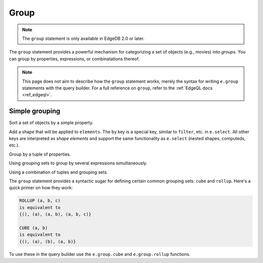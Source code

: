 .. _edgedb-js-group:

Group
=====

.. note::

  The ``group`` statement is only available in EdgeDB 2.0 or later.

The ``group`` statement provides a powerful mechanism for categorizing a set
of objects (e.g., movies) into *groups*. You can group by properties,
expressions, or combinatations thereof.

.. note::

  This page does not aim to describe how the ``group`` statement works, merely
  the syntax for writing ``e.group`` statements with the query builder. For a
  full reference on ``group``, refer to the :ref:`EdgeQL docs <ref_edgeql>`.

Simple grouping
---------------

Sort a set of objects by a simple property.

.. tabs::

  .. code-tab:: typescript

    e.group(e.Movie, movie => {
      return {
        by: {release_year: movie.release_year}
      }
    });
    /*
      [
        {
          key: {release_year: 2008},
          grouping: ["release_year"],
          elements: [{id: "..."}, {id: "..."}]
        },
        {
          key: { release_year: 2009 },
          grouping: ["release_year"],
          elements: [{id: "..."}, {id: "..."}]
        },
        // ...
      ]
    */

  .. code-tab:: edgeql

    group Movie
    by .release_year

Add a shape that will be applied to ``elements``. The ``by`` key is a special
key, similar to ``filter``, etc. in ``e.select``. All other keys are
interpreted as *shape elements* and support the same functionality as
``e.select`` (nested shapes, computeds, etc.).

.. tabs::

  .. code-tab:: typescript

    e.group(e.Movie, movie => {
      return {
        title: true,
        actors: {name: true},
        num_actors: e.count(movie.characters),
        by: {release_year: movie.release_year}
      }
    });
    /* [
      {
        key: {release_year: 2008},
        grouping: ["release_year"],
        elements: [{
          title: "Iron Man",
          actors: [...],
          num_actors: 5
        }, {
          title: "The Incredible Hulk",
          actors: [...],
          num_actors: 3
        }]
      },
      // ...
    ] */

  .. code-tab:: edgeql

    group Movie {
      title,
      num_actors := count(.actors)
    }
    by .release_year

Group by a tuple of properties.

.. tabs::

  .. code-tab:: typescript

    e.group(e.Movie, movie => {
      const release_year = movie.release_year;
      const first_letter = movie.title[0];
      return {
        title: true,
        by: {release_year, first_letter}
      };
    });
    /*
      [
        {
          key: {release_year: 2008, first_letter: "I"},
          grouping: ["release_year", "first_letter"],
          elements: [{title: "Iron Man"}]
        },
        {
          key: {release_year: 2008, first_letter: "T"},
          grouping: ["release_year", "first_letter"],
          elements: [{title: "The Incredible Hulk"}]
        },
        // ...
      ]
    */

  .. code-tab:: edgeql

    group Movie { title }
    using first_letter := .title[0]
    by .release_year, first_letter

Using grouping sets to group by several expressions simultaneously.

.. tabs::

  .. code-tab:: typescript

    e.group(e.Movie, movie => {
      const release_year = movie.release_year;
      const first_letter = movie.title[0];
      return {
        title: true,
        by: e.group.set({release_year, first_letter})
      };
    });
    /* [
      {
        key: {release_year: 2008},
        grouping: ["release_year"],
        elements: [{title: "Iron Man"}, {title: "The Incredible Hulk"}]
      },
      {
        key: {first_letter: "I"},
        grouping: ["first_letter"],
        elements: [{title: "Iron Man"}, {title: "Iron Man 2"}, {title: "Iron Man 3"}],
      },
      // ...
    ] */

  .. code-tab:: edgeql

    group Movie { title }
    using first_letter := .title[0]
    by {.release_year, first_letter}


Using a combination of tuples and grouping sets.

.. tabs::

  .. code-tab:: typescript

    e.group(e.Movie, movie => {
      const release_year = movie.release_year;
      const first_letter = movie.title[0];
      const cast_size = e.count(movie.actors);
      return {
        title: true,
        by: e.group.tuple(release_year, e.group.set({first_letter, cast_size}))
        // by .release_year, { first_letter, cast_size }
        // equivalent to
        // by (.release_year, first_letter), (.release_year, cast_size),
      };
    });
    /* [
      {
        key: {release_year: 2008, first_letter: "I"},
        grouping: ["release_year", "first_letter"],
        elements: [{title: "Iron Man"}]
      },
      {
        key: {release_year: 2008, cast_size: 3},
        grouping: ["release_year", "cast_size"],
        elements: [{title: "The Incredible Hulk"}]
      },
      // ...
    ] */

  .. code-tab:: edgeql

    group Movie { title }
    using
      first_letter := .title[0],
      cast_size := count(.actors)
    by .release_year, {first_letter, cast_size}



The ``group`` statement provides a syntactic sugar for defining certain common
grouping sets: ``cube`` and ``rollup``. Here's a quick primer on how they work:

.. code-block::

  ROLLUP (a, b, c)
  is equivalent to
  {(), (a), (a, b), (a, b, c)}

  CUBE (a, b)
  is equivalent to
  {(), (a), (b), (a, b)}

To use these in the query builder use the ``e.group.cube`` and
``e.group.rollup`` functions.


.. tabs::

  .. code-tab:: typescript

    e.group(e.Movie, movie => {
      const release_year = movie.release_year;
      const first_letter = movie.title[0];
      const cast_size = e.count(movie.actors);
      return {
        title: true,
        by: e.group.rollup({release_year, first_letter, cast_size})
      };
    });

  .. code-tab:: edgeql

    group Movie { title }
    using
      first_letter := .title[0],
      cast_size := count(.actors)
    by rollup(.release_year, first_letter, cast_size)

.. tabs::

  .. code-tab:: typescript

    e.group(e.Movie, movie => {
      const release_year = movie.release_year;
      const first_letter = movie.title[0];
      const cast_size = e.count(movie.actors);
      return {
        title: true,
        by: e.group.cube({release_year, first_letter, cast_size})
      };
    });

  .. code-tab:: edgeql

    group Movie { title }
    using
      first_letter := .title[0],
      cast_size := count(.actors)
    by cube(.release_year, first_letter, cast_size)
